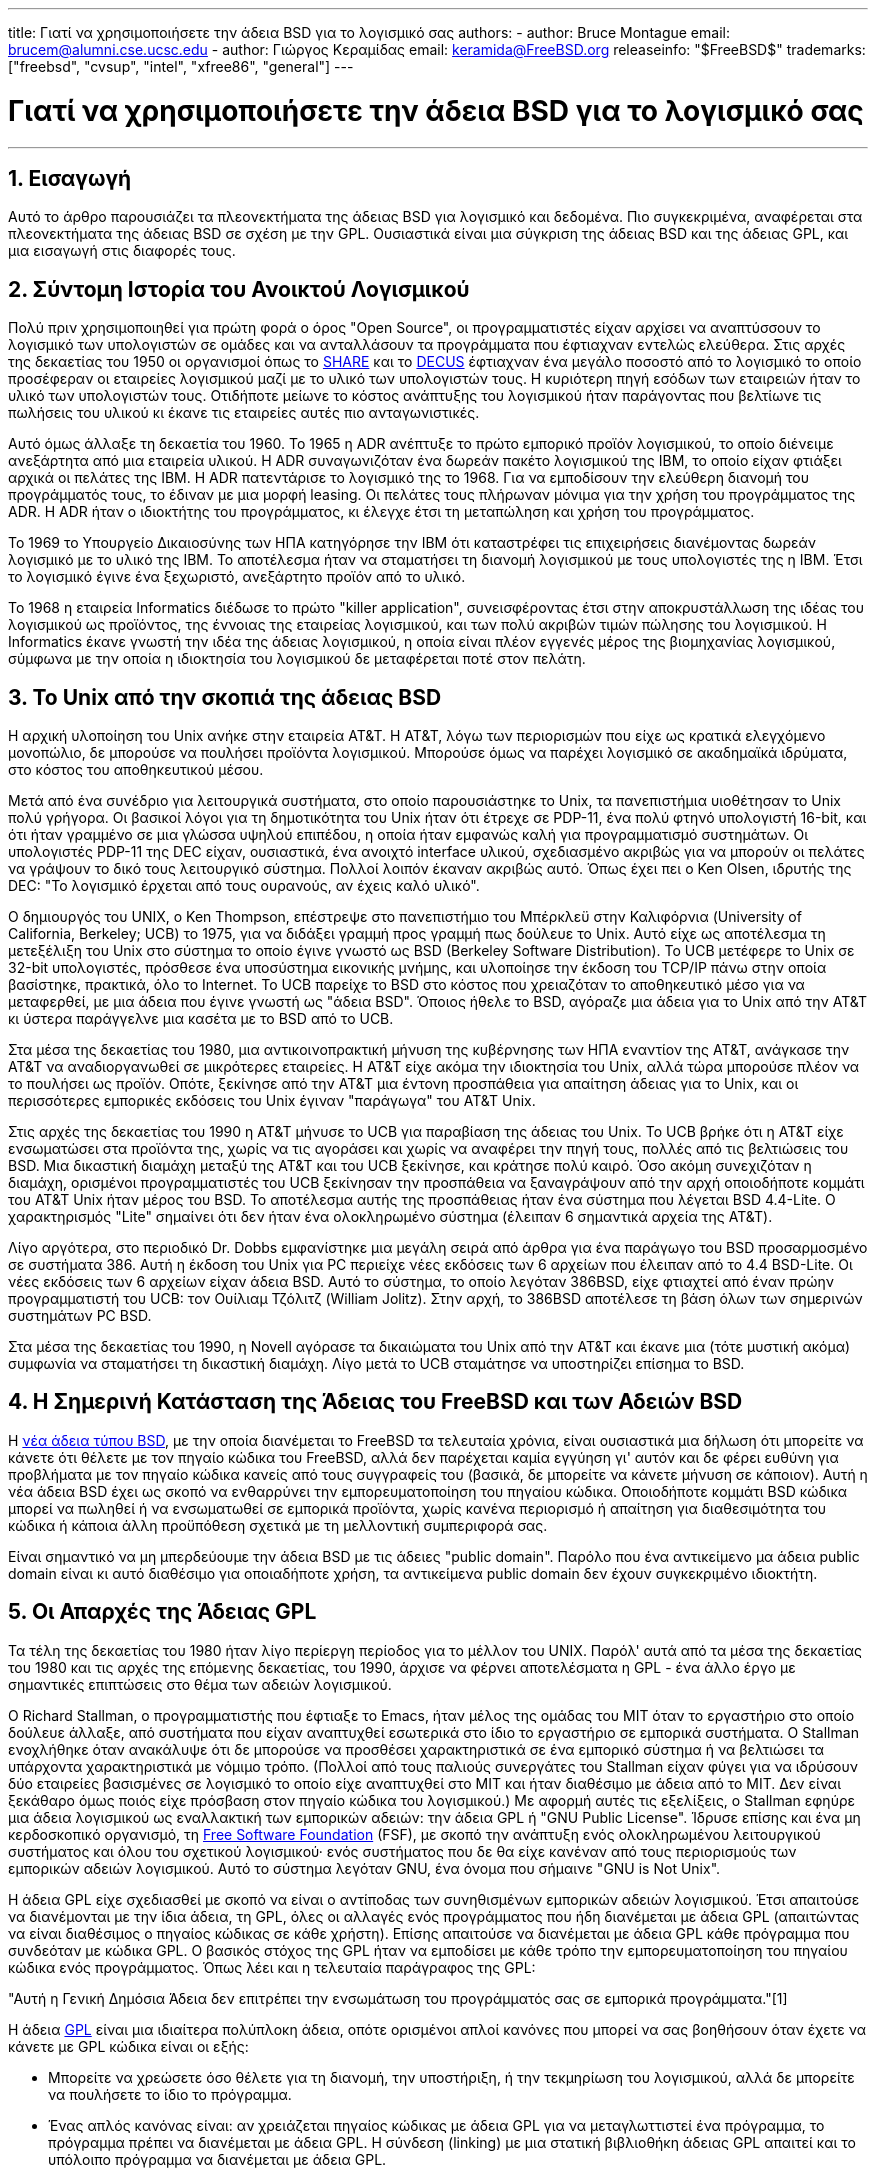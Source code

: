 ---
title: Γιατί να χρησιμοποιήσετε την άδεια BSD για το λογισμικό σας
authors:
  - author: Bruce Montague
    email: brucem@alumni.cse.ucsc.edu
  - author: Γιώργος Κεραμίδας
    email: keramida@FreeBSD.org
releaseinfo: "$FreeBSD$" 
trademarks: ["freebsd", "cvsup", "intel", "xfree86", "general"]
---

= Γιατί να χρησιμοποιήσετε την άδεια BSD για το λογισμικό σας
:doctype: article
:toc: macro
:toclevels: 1
:icons: font
:sectnums:
:sectnumlevels: 6
:source-highlighter: rouge
:experimental:
:toc-title: Πίνακας Περιεχομένων
:table-caption: Πίνακας
:figure-caption: Σχήμα
:example-caption: Παράδειγμα

'''

toc::[]

[[intro]]
== Εισαγωγή

Αυτό το άρθρο παρουσιάζει τα πλεονεκτήματα της άδειας BSD για λογισμικό και δεδομένα. Πιο συγκεκριμένα, αναφέρεται στα πλεονεκτήματα της άδειας BSD σε σχέση με την GPL. Ουσιαστικά είναι μια σύγκριση της άδειας BSD και της άδειας GPL, και μια εισαγωγή στις διαφορές τους.

[[history]]
== Σύντομη Ιστορία του Ανοικτού Λογισμικού

Πολύ πριν χρησιμοποιηθεί για πρώτη φορά ο όρος "Open Source", οι προγραμματιστές είχαν αρχίσει να αναπτύσσουν το λογισμικό των υπολογιστών σε ομάδες και να ανταλλάσουν τα προγράμματα που έφτιαχναν εντελώς ελεύθερα. Στις αρχές της δεκαετίας του 1950 οι οργανισμοί όπως το http://www.share.org[SHARE] και το http://www.decus.org[DECUS] έφτιαχναν ένα μεγάλο ποσοστό από το λογισμικό το οποίο προσέφεραν οι εταιρείες λογισμικού μαζί με το υλικό των υπολογιστών τους. Η κυριότερη πηγή εσόδων των εταιρειών ήταν το υλικό των υπολογιστών τους. Οτιδήποτε μείωνε το κόστος ανάπτυξης του λογισμικού ήταν παράγοντας που βελτίωνε τις πωλήσεις του υλικού κι έκανε τις εταιρείες αυτές πιο ανταγωνιστικές.

Αυτό όμως άλλαξε τη δεκαετία του 1960. Το 1965 η ADR ανέπτυξε το πρώτο εμπορικό προϊόν λογισμικού, το οποίο διένειμε ανεξάρτητα από μια εταιρεία υλικού. Η ADR συναγωνιζόταν ένα δωρεάν πακέτο λογισμικού της IBM, το οποίο είχαν φτιάξει αρχικά οι πελάτες της IBM. Η ADR πατεντάρισε το λογισμικό της το 1968. Για να εμποδίσουν την ελεύθερη διανομή του προγράμματός τους, το έδιναν με μια μορφή leasing. Οι πελάτες τους πλήρωναν μόνιμα για την χρήση του προγράμματος της ADR. Η ADR ήταν ο ιδιοκτήτης του προγράμματος, κι έλεγχε έτσι τη μεταπώληση και χρήση του προγράμματος.

Το 1969 το Υπουργείο Δικαιοσύνης των ΗΠΑ κατηγόρησε την IBM ότι καταστρέφει τις επιχειρήσεις διανέμοντας δωρεάν λογισμικό με το υλικό της IBM. Το αποτέλεσμα ήταν να σταματήσει τη διανομή λογισμικού με τους υπολογιστές της η IBM. Έτσι το λογισμικό έγινε ένα ξεχωριστό, ανεξάρτητο προϊόν από το υλικό.

Το 1968 η εταιρεία Informatics διέδωσε το πρώτο "killer application", συνεισφέροντας έτσι στην αποκρυστάλλωση της ιδέας του λογισμικού ως προϊόντος, της έννοιας της εταιρείας λογισμικού, και των πολύ ακριβών τιμών πώλησης του λογισμικού. Η Informatics έκανε γνωστή την ιδέα της άδειας λογισμικού, η οποία είναι πλέον εγγενές μέρος της βιομηχανίας λογισμικού, σύμφωνα με την οποία η ιδιοκτησία του λογισμικού δε μεταφέρεται ποτέ στον πελάτη.

[[unix-license]]
== Το Unix από την σκοπιά της άδειας BSD

Η αρχική υλοποίηση του Unix ανήκε στην εταιρεία AT&T. Η AT&T, λόγω των περιορισμών που είχε ως κρατικά ελεγχόμενο μονοπώλιο, δε μπορούσε να πουλήσει προϊόντα λογισμικού. Μπορούσε όμως να παρέχει λογισμικό σε ακαδημαϊκά ιδρύματα, στο κόστος του αποθηκευτικού μέσου.

Μετά από ένα συνέδριο για λειτουργικά συστήματα, στο οποίο παρουσιάστηκε το Unix, τα πανεπιστήμια υιοθέτησαν το Unix πολύ γρήγορα. Οι βασικοί λόγοι για τη δημοτικότητα του Unix ήταν ότι έτρεχε σε PDP-11, ένα πολύ φτηνό υπολογιστή 16-bit, και ότι ήταν γραμμένο σε μια γλώσσα υψηλού επιπέδου, η οποία ήταν εμφανώς καλή για προγραμματισμό συστημάτων. Οι υπολογιστές PDP-11 της DEC είχαν, ουσιαστικά, ένα ανοιχτό interface υλικού, σχεδιασμένο ακριβώς για να μπορούν οι πελάτες να γράψουν το δικό τους λειτουργικό σύστημα. Πολλοί λοιπόν έκαναν ακριβώς αυτό. Όπως έχει πει ο Ken Olsen, ιδρυτής της DEC: "Το λογισμικό έρχεται από τους ουρανούς, αν έχεις καλό υλικό".

Ο δημιουργός του UNIX, ο Ken Thompson, επέστρεψε στο πανεπιστήμιο του Μπέρκλεϋ στην Καλιφόρνια (University of California, Berkeley; UCB) το 1975, για να διδάξει γραμμή προς γραμμή πως δούλευε το Unix. Αυτό είχε ως αποτέλεσμα τη μετεξέλιξη του Unix στο σύστημα το οποίο έγινε γνωστό ως BSD (Berkeley Software Distribution). Το UCB μετέφερε το Unix σε 32-bit υπολογιστές, πρόσθεσε ένα υποσύστημα εικονικής μνήμης, και υλοποίησε την έκδοση του TCP/IP πάνω στην οποία βασίστηκε, πρακτικά, όλο το Internet. Το UCB παρείχε το BSD στο κόστος που χρειαζόταν το αποθηκευτικό μέσο για να μεταφερθεί, με μια άδεια που έγινε γνωστή ως "άδεια BSD". Όποιος ήθελε το BSD, αγόραζε μια άδεια για το Unix από την AT&T κι ύστερα παράγγελνε μια κασέτα με το BSD από το UCB.

Στα μέσα της δεκαετίας του 1980, μια αντικοινοπρακτική μήνυση της κυβέρνησης των ΗΠΑ εναντίον της AT&T, ανάγκασε την AT&T να αναδιοργανωθεί σε μικρότερες εταιρείες. Η AT&T είχε ακόμα την ιδιοκτησία του Unix, αλλά τώρα μπορούσε πλέον να το πουλήσει ως προϊόν. Οπότε, ξεκίνησε από την AT&T μια έντονη προσπάθεια για απαίτηση άδειας για το Unix, και οι περισσότερες εμπορικές εκδόσεις του Unix έγιναν "παράγωγα" του AT&T Unix.

Στις αρχές της δεκαετίας του 1990 η AT&T μήνυσε το UCB για παραβίαση της άδειας του Unix. Το UCB βρήκε ότι η AT&T είχε ενσωματώσει στα προϊόντα της, χωρίς να τις αγοράσει και χωρίς να αναφέρει την πηγή τους, πολλές από τις βελτιώσεις του BSD. Μια δικαστική διαμάχη μεταξύ της AT&T και του UCB ξεκίνησε, και κράτησε πολύ καιρό. Όσο ακόμη συνεχιζόταν η διαμάχη, ορισμένοι προγραμματιστές του UCB ξεκίνησαν την προσπάθεια να ξαναγράψουν από την αρχή οποιοδήποτε κομμάτι του AT&T Unix ήταν μέρος του BSD. Το αποτέλεσμα αυτής της προσπάθειας ήταν ένα σύστημα που λέγεται BSD 4.4-Lite. Ο χαρακτηρισμός "Lite" σημαίνει ότι δεν ήταν ένα ολοκληρωμένο σύστημα (έλειπαν 6 σημαντικά αρχεία της AT&T).

Λίγο αργότερα, στο περιοδικό Dr. Dobbs εμφανίστηκε μια μεγάλη σειρά από άρθρα για ένα παράγωγο του BSD προσαρμοσμένο σε συστήματα 386. Αυτή η έκδοση του Unix για PC περιείχε νέες εκδόσεις των 6 αρχείων που έλειπαν από το 4.4 BSD-Lite. Οι νέες εκδόσεις των 6 αρχείων είχαν άδεια BSD. Αυτό το σύστημα, το οποίο λεγόταν 386BSD, είχε φτιαχτεί από έναν πρώην προγραμματιστή του UCB: τον Ουίλιαμ Τζόλιτζ (William Jolitz). Στην αρχή, το 386BSD αποτέλεσε τη βάση όλων των σημερινών συστημάτων PC BSD.

Στα μέσα της δεκαετίας του 1990, η Novell αγόρασε τα δικαιώματα του Unix από την AT&T και έκανε μια (τότε μυστική ακόμα) συμφωνία να σταματήσει τη δικαστική διαμάχη. Λίγο μετά το UCB σταμάτησε να υποστηρίζει επίσημα το BSD.

[[current-bsdl]]
== Η Σημερινή Κατάσταση της Άδειας του FreeBSD και των Αδειών BSD

Η http://www.opensource.org/licenses/bsd-license.php[νέα άδεια τύπου BSD], με την οποία διανέμεται το FreeBSD τα τελευταία χρόνια, είναι ουσιαστικά μια δήλωση ότι μπορείτε να κάνετε ότι θέλετε με τον πηγαίο κώδικα του FreeBSD, αλλά δεν παρέχεται καμία εγγύηση γι' αυτόν και δε φέρει ευθύνη για προβλήματα με τον πηγαίο κώδικα κανείς από τους συγγραφείς του (βασικά, δε μπορείτε να κάνετε μήνυση σε κάποιον). Αυτή η νέα άδεια BSD έχει ως σκοπό να ενθαρρύνει την εμπορευματοποίηση του πηγαίου κώδικα. Οποιοδήποτε κομμάτι BSD κώδικα μπορεί να πωληθεί ή να ενσωματωθεί σε εμπορικά προϊόντα, χωρίς κανένα περιορισμό ή απαίτηση για διαθεσιμότητα του κώδικα ή κάποια άλλη προϋπόθεση σχετικά με τη μελλοντική συμπεριφορά σας.

Είναι σημαντικό να μη μπερδεύουμε την άδεια BSD με τις άδειες "public domain". Παρόλο που ένα αντικείμενο μα άδεια public domain είναι κι αυτό διαθέσιμο για οποιαδήποτε χρήση, τα αντικείμενα public domain δεν έχουν συγκεκριμένο ιδιοκτήτη.

[[origins-gpl]]
== Οι Απαρχές της Άδειας GPL

Τα τέλη της δεκαετίας του 1980 ήταν λίγο περίεργη περίοδος για το μέλλον του UNIX. Παρόλ' αυτά από τα μέσα της δεκαετίας του 1980 και τις αρχές της επόμενης δεκαετίας, του 1990, άρχισε να φέρνει αποτελέσματα η GPL - ένα άλλο έργο με σημαντικές επιπτώσεις στο θέμα των αδειών λογισμικού.

Ο Richard Stallman, ο προγραμματιστής που έφτιαξε το Emacs, ήταν μέλος της ομάδας του MIT όταν το εργαστήριο στο οποίο δούλευε άλλαξε, από συστήματα που είχαν αναπτυχθεί εσωτερικά στο ίδιο το εργαστήριο σε εμπορικά συστήματα. Ο Stallman ενοχλήθηκε όταν ανακάλυψε ότι δε μπορούσε να προσθέσει χαρακτηριστικά σε ένα εμπορικό σύστημα ή να βελτιώσει τα υπάρχοντα χαρακτηριστικά με νόμιμο τρόπο. (Πολλοί από τους παλιούς συνεργάτες του Stallman είχαν φύγει για να ιδρύσουν δύο εταιρείες βασισμένες σε λογισμικό το οποίο είχε αναπτυχθεί στο MIT και ήταν διαθέσιμο με άδεια από το MIT. Δεν είναι ξεκάθαρο όμως ποιός είχε πρόσβαση στον πηγαίο κώδικα του λογισμικού.) Με αφορμή αυτές τις εξελίξεις, ο Stallman εφηύρε μια άδεια λογισμικού ως εναλλακτική των εμπορικών αδειών: την άδεια GPL ή "GNU Public License". Ίδρυσε επίσης και ένα μη κερδοσκοπικό οργανισμό, τη http://www.fsf.org[Free Software Foundation] (FSF), με σκοπό την ανάπτυξη ενός ολοκληρωμένου λειτουργικού συστήματος και όλου του σχετικού λογισμικού· ενός συστήματος που δε θα είχε κανέναν από τους περιορισμούς των εμπορικών αδειών λογισμικού. Αυτό το σύστημα λεγόταν GNU, ένα όνομα που σήμαινε "GNU is Not Unix".

Η άδεια GPL είχε σχεδιασθεί με σκοπό να είναι ο αντίποδας των συνηθισμένων εμπορικών αδειών λογισμικού. Έτσι απαιτούσε να διανέμονται με την ίδια άδεια, τη GPL, όλες οι αλλαγές ενός προγράμματος που ήδη διανέμεται με άδεια GPL (απαιτώντας να είναι διαθέσιμος ο πηγαίος κώδικας σε κάθε χρήστη). Επίσης απαιτούσε να διανέμεται με άδεια GPL κάθε πρόγραμμα που συνδεόταν με κώδικα GPL. Ο βασικός στόχος της GPL ήταν να εμποδίσει με κάθε τρόπο την εμπορευματοποίηση του πηγαίου κώδικα ενός προγράμματος. Όπως λέει και η τελευταία παράγραφος της GPL:

"Αυτή η Γενική Δημόσια Άδεια δεν επιτρέπει την ενσωμάτωση του προγράμματός σας σε εμπορικά προγράμματα."[1]

Η άδεια http://www.opensource.org/licenses/gpl-license.php[GPL] είναι μια ιδιαίτερα πολύπλοκη άδεια, οπότε ορισμένοι απλοί κανόνες που μπορεί να σας βοηθήσουν όταν έχετε να κάνετε με GPL κώδικα είναι οι εξής:

* Μπορείτε να χρεώσετε όσο θέλετε για τη διανομή, την υποστήριξη, ή την τεκμηρίωση του λογισμικού, αλλά δε μπορείτε να πουλήσετε το ίδιο το πρόγραμμα.
* Ένας απλός κανόνας είναι: αν χρειάζεται πηγαίος κώδικας με άδεια GPL για να μεταγλωττιστεί ένα πρόγραμμα, το πρόγραμμα πρέπει να διανέμεται με άδεια GPL. Η σύνδεση (linking) με μια στατική βιβλιοθήκη άδειας GPL απαιτεί και το υπόλοιπο πρόγραμμα να διανέμεται με άδεια GPL.
* Αν υπάρχουν πατέντες που σχετίζονται με ένα πρόγραμμα άδειας GPL, τότε η άδεια GPL απαιτεί αυτές οι πατέντες να είναι διαθέσιμες για ελεύθεση χρήση από όλους.
* Η απλή παράθεση προγραμμάτων στο ίδιο αποθηκευτικό μέσο, π.χ. η αποθήκευση στον ίδιο δίσκο, δεν επηρεάζεται από την άδεια GPL: στον ίδιο αποθηκευτικό δίσκο μπορεί να αποθηκεύονται προγράμματα με άδεια GPL και προγράμματα με άλλες άδειες λογισμικού.
* Η έξοδος ενός προγράμματος δεν θεωρείται παράγωγο έργο. Για παράδειγμα, η έξοδος του μεταγλωττιστή gcc μπορεί να χρησιμοποιηθεί σε εμπορικά περιβάλλοντα, χωρίς κανένα νομικό πρόβλημα.
* Αφού ο πυρήνας του Linux διανέμεται με άδεια GPL, οποιοσδήποτε κώδικας συνδέεται με στατικό τρόπο με τον πυρήνα του Linux πρέπει να διανέμεται κι αυτός με την ίδια άδεια. Αυτός ο περιορισμός μπορεί να αρθεί με δυναμική σύνδεση με τον πυρήνα του Linux (loadable kernel modules). Αυτό επιτρέπει σε εταιρείες να διανέμουν οδηγούς συσκευών σε εκτελέσιμη μορφή, αλλά έχει συχνά το μειονέκτημα ότι μπορεί να λειτουργήσει σωστά μόνο με συγκεκριμένες εκδόσεις του πυρήνα.

Λόγω της μεγάλης πολυπλοκότητας της άδειας GPL, σε πολλά μέρη του κόσμου αγνοεί ο κόσμος τις νομικές πολυπλοκότητες της GPL σε σχέση με το Linux και άλλα προϊόντα λογισμικού. Οι μακροχρόνιες επιδράσεις τις οποίες μπορεί να έχει αυτό δεν είναι πολύ ξεκάθαρες.

[[origins-lgpl]]
== Οι Απαρχές του Linux και της LGPL

Όσο μαινόταν ο πόλεμος μεταξύ των εμπορικών Unix, άρχισε να αναπτύσσεται ο πυρήνας του Linux ως κλώνος του Unix για PC. Ο Linus Torvalds αποδίδει την ύπαρξη του Linux στη διαθεσιμότητα του GNU C compiler και των σχετικών GNU εργαλείων ανάπτυξης. Γι' αυτό διανέμει τον πυρήνα του Linux με άδεια GPL.

Θυμηθείτε ότι η GPL απαιτεί να διανέμεται με άδεια GPL κάθε πρόγραμμα που συνδέεται στατικά (static linking) με ένα πρόγραμμα που έχει ήδη άδεια GPL. Ο πηγαίος κώδικας για κάθε πρόγραμμα με άδεια GPL πρέπει να είναι διαθέσιμος σε κάθε χρήστη του προγράμματος. Αντίθετα, η δυναμική σύνδεση με κώδικα που έχει άδεια GPL δε θεωρείται παραβίαση της GPL. Η πίεση να διανέμονται ακόμα και εμπορικά προγράμματα με άδεια GPL άρχισε να αυξάνεται· ειδικά για προγράμματα που έπρεπε να συνδέονται με βιβλιοθήκες του συστήματος. Αυτό οδήγησε στη δημιουργία μιας διαφορετικής έκδοσης της άδειας GPL, με όνομα http://www.opensource.org/licenses/lgpl-license.php[LGPL] ("Library GPL", η οποία πλέον λέγεται "Lesser GPL"). Η LGPL επιτρέπει τη σύνδεση εμπορικού κώδικα με τη GNU C library, τη glibc. Δε χρειάζεται να διαθέσετε τον πηγαίο κώδικα ενός προγράμματος αν αυτό συνδέεται δυναμικά με μια βιβλιοθήκη άδειας LGPL.

Αν ένα πρόγραμμα συνδέεται στατικά (static linking) με τη glibc, για παράδειγμα όπως γίνεται συχνά σε embedded συστήματα, δε γίνεται να κρατήσετε τον κώδικα της εφαρμογής με εμπορική άδεια· πρέπει ο πηγαίος κώδικας να διανέμεται κι αυτός με άδεια GPL. Για προγράμματα με στατική σύνδεση με GPL κώδικα, τόσο η GPL όσο και η LGPL απαιτούν ο κώδικας του προγράμματος να διανέμεται με την ίδια άδεια.

[[orphaning]]
== Οι Άδειες Ανοιχτού Λογισμικού και το Πρόβλημα του Ορφανού Κώδικα

Ένα από τα πιο σοβαρά προβλήματα του εμπορικού λογισμικού είναι το πρόβλημα του "ορφανού κώδικα". Αυτό εμφανίζεται όταν μια συγκεκριμένη εταιρεία αποτυγχάνει ή αλλάζει στρατηγική σχετικά με ένα προϊόν, προκαλώντας προβλήματα σε μια τεράστια πυραμίδα από εξαρτημένα συστήματα και εταιρείες για λόγους πέρα από τον έλεγχό τους. Δεκαετίες εμπειρίας έχουν δείξει ότι το προσωρινό μέγεθος ή η επιτυχία μιας εταιρείας δεν παρέχουν καμία εγγύηση σχετικά με τη διαθεσιμότητα του λογισμικού της εταιρείας. Καθώς αλλάζουν οι συνθήκες της αγοράς ή οι στρατηγικές των εταιρειών - πολλές φορές με πολύ γρήγορο ρυθμό - τα προγράμματα μπορεί να πάψουν να είναι διαθέσιμα για οποιοδήποτε λόγο.

Η άδεια λογισμικού GPL προσπαθεί να αποφύγει το πρόβλημα των "ορφανών προγραμμάτων" αποκόπτοντας κάθε εξάρτηση του πηγαίου κώδικα ενός προγράμματος από τα θέματα πνευματικής ιδιοκτησίας.

Μια άδεια λογισμικού τύπου BSD δίνει σε μια μικρή εταιρεία το ισοδύναμο ενός προγράμματος με δικλείδα ασφαλείας: αν η αρχική εταιρεία σταματήσει να φτιάχνει ένα πρόγραμμα, μπορεί η εταιρεία που εξαρτάται από αυτό να πάρει τα ηνία και να συνεχίσει να το συντηρεί με εμπορικό τρόπο. Μια ακόμα καλύτερη περίπτωση είναι αυτή ενός BSD προγράμματος που συντηρείται από μια μικρή ανεπίσημη επιτροπή, αφού τότε η επιβίωση ενός προγράμματος δεν εξαρτάται από μία και μόνο εταιρεία ή από μια συγκεκριμένη σειρά προϊόντων. Η επιβιωσιμότητα της ομάδας ανάπτυξης, όταν βρίσκονται στην κατάλληλη διανοητική κατάσταση, είναι πιο σημαντική από την φυσική διαθεσιμότητα του πηγαίου κώδικα.

[[license-cannot]]
== Τι δε Μπορεί να Κάνει μια Άδεια Λογισμικού

Καμία άδεια λογισμικού δε μπορεί να εγγυηθεί τη μελλοντική διαθεσιμότητα ενός προγράμματος. Ο ιδιοκτήτης του copyright ενός προγράμματος μπορεί να αλλάξει τους όρους του copyright οποιαδήποτε στιγμή. Η κοινότητα του BSD θεωρεί ότι σε αυτή την περίπτωση ένα από τα άμεσα αποτελέσματα είναι η διάσπαση και η ανεξάρτητη ανάπτυξη του κώδικα.

Η GPL απαγορεύει ρητά την αλλαγή της άδειας. Παρόλ' αυτά υπάρχει τουλάχιστον μία περίπτωση που αυτό δεν έγινε: μια εταιρεία (η Mattel) αγόρασε ένα GPL copyright (cphack), ακύρωσε κάθε όρο του αρχικού copyright, πήγε στα δικαστήρια και κέρδισε τη δίκη [2]. Κατάφεραν, δηλαδή, με νόμιμο τρόπο, να ακυρώσουν το copyright για τη διανομή του συγκεκριμένου προγράμματος και όλων των παράγωγων έργων. Δεν είναι ξεκάθαρο αν κάτι τέτοιο θα μπορούσε να γίνει με ένα πολύ μεγαλύτερο ή πολύ πιο διαδεδομένο πρόγραμμα. Υπάρχουν επίσης αμφιβολίες σχετικά με το αν το αρχικό πρόγραμμα ήταν άδειας GPL.

Ένα άλλο παρόμοιο παράδειγμα είναι η εξαγορά της Cygnus από τη Red Hat. Η Cygnus ήταν μια εταιρεία μηχανικών, η οποία είχε αναλάβει την ανάπτυξη των εργαλείων μεταγλώττισης (compiler tools) της FSF. Η Cygnus μπορούσε να το κάνει αυτό επειδή είχε αναπτύξει ένα μοντέλο υποστήριξης των εργαλείων GNU: πουλούσαν τεχνική υποστήριξη για αυτά τα εργαλεία, οπότε μπορούσαν να συντηρούν μια ομάδα 50 προγραμματιστών και να ορίζουν την πορεία ανάπτυξης των εργαλείων, προσφέροντας την πλειοψηφία των αλλαγών που γίνονταν σε αυτά. Όπως έχει πει ο Donald Rosenberg: "Οι ομάδες που χρησιμοποιούν προϊόντα λογισμικού με άδεια GPL... ζουν με τη μόνιμη απειλή ότι κάποιος άλλος θα πάρει τα ηνία στο έργο επειδή έφτιαξε μια καλύτερη έκδοση του κώδικα ή απλά επειδή μπορεί να το κάνει πιο γρήγορα από τους αρχικούς προγραμματιστές"[3].

[[gpl-advantages]]
== Πλεονεκτήματα και Μειονεκτήματα της Άδειας GPL

Ένας από τους πιο συνηθισμένους λόγους για να χρησιμοποιήσει κανείς την άδεια GPL είναι επειδή χρειάζεται να κάνει αλλαγές στον μεταγλωττιστή GCC ή να τον επεκτείνει. Αυτό είναι πολύ χρήσιμο όταν δουλεύει με καινούριους επεξεργαστές ή ειδικούς επεξεργαστές, σε περιβάλλοντα όπου κάθε κόστος λογισμικού μπορεί να θεωρηθεί περιττό κόστος, ή όταν είναι πολύ μικρή η πιθανότητα να χρησιμοποιηθεί από άλλους το αποτέλεσμα του καινούριου μεταγλωττιστή.

Η άδεια GPL είναι ελκυστική και για τις μικρές εταιρείες οι οποίες πωλούν CD-ROM σε ένα περιβάλλον όπου ισχύει ο κανόνας "αγόρασε φτηνά, πούλα ακριβότερα" και υπάρχουν ακόμη περιθώρια κέρδους. Είναι επίσης ελκυστική για εκείνες τις εταιρείες οι οποίες επιβιώνουν παρέχοντας διάφορες μορφές τεχνικής υποστήριξης ή τεκμηρίωσης για τα προϊόντα με άδεια GPL.

Ένα ακούσιο και λιγότερο τεκμηριωμένο αποτέλεσμα της GPL είναι η συμπάθεια που της δείχνουν οι μεγάλες εταιρείες, με σκοπό να υπονομεύσουν τις μικρότερες εταιρείες λογισμικού. Μερικές φορές η GPL μπορεί να ταιριάξει πολύ καλά με στρατηγικές μάρκετινγκ, και να χρησιμοποιηθεί με σκοπό τη μείωση του άμεσου οικονομικού κέρδους, συνεισφέροντας με το δικό της τρόπο σε μονοπωλιακές τακτικές.

Η άδεια GPL μπορεί να είναι πολύ σημαντικό πρόβλημα για όποιον θέλει να εμπορευματοποιήσει ένα έργο λογισμικού και να βγάλει κέρδος από αυτό. Για παράδειγμα, η GPL μπορεί να είναι εμπόδιο στα σχέδια ενός φοιτητή που σκέφτεται να ιδρύσει μια εταιρεία με βάση την ιδέα της έρευνάς του, ή μπορεί να είναι εμπόδιο στα σχέδια ενός εργαζόμενου που θέλει να συνεργαστεί με μια εταιρεία με βάση μια προσωπική του ιδέα.

Για όσους χρειάζεται να δουλεύουν με στατικά συνδεμένα προγράμματα και να συνδυάζουν κώδικα από πολλά μέρη ή κώδικα που είναι συμβατός με μια ποικιλία από πρότυπα, η GPL δεν είναι τόσο καλή επιλογή άδειας, επειδή απαγορεύει τη χρήση εμπορικών υλοποιήσεων αυτών των προτύπων. Έτσι η GPL μειώνει τον αριθμό των προγραμμάτων που μπορούν να αναπτυχθούν σε αυτά που χρησιμοποιούν μόνο τα πρότυπα GPL. Ο σκοπός της ίδιας της GPL είναι να μη μπορεί να φτιάξει κανείς εμπορικά προϊόντα με GPL κώδικα. (Αυτός ο περιορισμός δεν ισχύει για όλες τις εφαρμογές Linux, επειδή οι περισσότερες από αυτές δεν χρησιμοποιούν στατική σύνδεση με τον GPL κώδικα του Linux, αλλά βασίζονται σε ένα δυναμικό API.)

Η GPL προσπαθεί να πείσει τους προγραμματιστές να συνεισφέρουν σε ένα συνεχώς εξελισσόμενο σύνολο προγραμμάτων, με περιθώριο συναγωνισμού στη διανομή και την τεχνική υποστήριξη αυτών των προγραμμάτων. Αυτό δεν είναι ρεαλιστικό σενάριο όμως για πολλά καίρια συστήματα και πρότυπα, τα οποία μπορεί να είναι χρήσιμα σε μεγάλη ποικιλία συστημάτων και ταυτόχρονα να απαιτούν εμπορικές επεκτάσεις ή προσαρμογές ή ενσωμάτωση σε υπάρχοντα προγράμματα με legacy πρότυπα και υπάρχουσες άδειες, ασύμβατες με την άδεια GPL. Για παράδειγμα, τα real-time και τα embedded συστήματα χρησιμοποιούν στατική σύνδεση πολύ συχνά, οπότε η GPL και η LGPL αποτελούν σοβαρό πρόβλημα για εταιρείες οι οποίες δραστηριοποιούνται σε αυτό το χώρο.

Η άδεια GPL είναι μια προσπάθεια να συγκρατηθεί η ανάπτυξη του λογισμικού, ανεξάρτητα από τη ζήτηση για άλλου είδους αποτελέσματα, σε ένα στάδιο έρευνας και ανάπτυξης. Αυτό μεγιστοποιεί τα κέρδη για τους μελετητές και τους προγραμματιστές, αλλά μπορεί να έχει ένα άγνωστου μεγέθους κόστος για όσους θα είχαν όφελος από την πιο ευρεία διαθεσιμότητα του κώδικα.

Η GPL έχει σχεδιαστεί, βασικά, με σκοπό να εμποδίσει τα αποτελέσματα της έρευνας από το να κάνουν τη μετάβαση σε εμπορικά προϊόντα. Πολλές φορές αυτό θεωρείται ένα από τα τελευταία βήματα στην παραδοσιακή μεταφορά τεχνογνωσίας από το ερευνητικό στο εμπορικό στάδιο, και είναι συνήθως αρκετά δύσκολο σαν βήμα ακόμα και κάτω από τις καλύτερες συνθήκες. Η GPL έχει σχεδιαστεί έτσι που αυτό το βήμα να είναι πρακτικά αδύνατον να πραγματοποιηθεί.

[[bsd-advantages]]
== Πλεονεκτήματα της Άδειας BSD

Η άδεια BSD είναι πολύ καλή επιλογή για ερευνητικά ή άλλα έργα, όταν αυτά έχουν μεγάλη διάρκεια και χρειάζονται ένα περιβάλλον ανάπτυξης το οποίο:

* έχει πολύ μικρό ή μηδενικό κόστος
* θα συνεχίσει να εξελίσσεται σε βάθος χρόνου
* επιτρέπει σε οποιονδήποτε να συνεχίσει, ακόμη και να εμπορευματοποιήσει τα τελικά αποτελέσματα με πολύ μικρό κόστος και ελάχιστα νομικά προβλήματα

Αυτό το τελευταίο χαρακτηριστικό είναι πολύ συχνά εκείνο που παίζει τον πιο σημαντικό ρόλο. Κλασικό παράδειγμα είναι η επιλογή άδειας του Apache project:

"Αυτού του είδους η άδεια είναι ιδανική για την προώθηση ενός πηγαίου κώδικα που λειτουργεί ως σημείο αναφοράς για την υλοποίηση ενός πρωτοκόλου κοινής χρήσης. Αυτός είναι ένας από τους λόγους για τους οποίους διαλέξαμε μια τέτοια άδεια για το apache group. Πολλοί από εμάς θέλουμε να επιβιώσει το HTTP και να γίνει ένα πρότυπο το οποίο είναι αποδεκτό από όλους, και δε θα μας πειράξει καθόλου αν η Microsoft ή η Netscape ενσωματώσει τη δική μας μηχανή HTTP σε δικά τους προϊόντα, αν αυτό προωθήσει ακόμη περισσότερο το στόχο μας για κοινή χρήση του HTTP... Αυτό σημαίνει ότι είναι στρατηγικής σημασίας για το έργο μας να διατηρήσουμε την ενεργητικότητα που έχει σήμερα, και να πείσουμε τους συμμετέχοντες ότι κερδίζουν περισσότερα συνεισφέροντας κώδικα στο έργο μας. Ακόμη και κώδικα που μπορεί να είχε αξία αν τον κρατούσαν ως εμπορικό μυστικό."

Οι προγραμματιστές τείνουν να προτιμούν την άδεια BSD επειδή τους αφήνει να ασχολούνται με τον κώδικα, και να κάνουν αυτό που πραγματικά θέλουν, χωρίς να ασχολούνται με περίπλοκα νομικά ζητήματα. Αντίθετα, όσοι θέλουν να χρησιμοποιούν το τελικό αποτέλεσμα ως ένα ολοκληρωμένο σύστημα, ή ξέρουν πως άλλοι θα κάνουν την ανάπτυξη του λογισμικού, ή όσοι δεν περιμένουν να ζήσουν από τις αλλαγές και βελτιώσεις τις οποίες κάνουν σε ένα σύστημα (όπως π.χ. οι εργαζόμενοι σε κυβερνητικούς φορείς), προτιμούν την άδεια GPL επειδή αναγκάζει τους άλλους να τους δώσουν περισσότερο κώδικα και εμποδίζει τους εργοδότες τους από το να κρατήσουν τα πνευματικά δικαιώματα και να "θάψουν" ή να αφήσουν ορφανό ένα πρόγραμμα. Αν θέλετε να αναγκάσετε τους ανταγωνιστές σας να σας βοηθήσουν, τότε η GPL είναι ιδιαίτερα ελκυστική ως επιλογή.

Μια άδεια τύπου BSD δεν είναι απλά ένα δώρο. Μια από τις πιο συχνές ερωτήσεις σχετικά με τις άδειες BSD είναι: "Γιατί να βοηθήσω τους ανταγωνιστές μου να κλέψουν τη δουλειά μας;". Στην πραγματικότητα η άδεια BSD δίνει κίνητρο στους ανταγωνιστές να συνεργαστούν. Αν μία μόνο εταιρεία καταφέρει να κυριαρχήσει σε κάποιο τομέα τον οποίο οι άλλες εταιρείες θεωρούν στρατηγικής σημασίας, τότε οι άλλες εταιρείες μπορούν, με ελάχιστη προσπάθεια, να ιδρύσουν μια μικρή επιτροπή με στόχο την επαναφορά της ισορροπίας. Μπορούν τότε να συνεισφέρουν όλες μαζί στην βελτίωση ενός ανταγωνιστικού BSD προϊόντος, αυξάνοντας τον ανταγωνισμό της αγοράς. Έτσι κάθε εταιρεία μπορεί να κερδίσει από κάποιου είδους πλεονέκτημα, το οποίο μπορεί να προσφέρει η ίδια, ενώ ταυτόχρονα όλες μαζί συνεισφέρουν στην οικονομική ευελιξία και αποδοτικότητα της αγοράς. Όσο πιο γρήγορα και εύκολα μπορούν να το κάνουν αυτό τα συνεργαζόμενα μέλη μιας τέτοιας ομάδας, τόσο πιο πετυχημένη μπορεί να γίνει η ομάδα. Μια άδεια BSD είναι, ουσιαστικά, μια άδεια λογισμικού που επιτρέπει και ενθαρρύνει τέτοιες συμπεριφορές, με το ελάχιστο νομικό κόστος και πολύ μικρή νομική πολυπλοκότητα.

Ο πιο σημαντικός στόχος της GPL είναι η δημιουργία ενός πλήρους και ανταγωνιστικού συστήματος Ελεύθερου Λογισμικού, διαθέσιμου σε οποιονδήποτε το θέλει ή το χρειάζεται με ελάχιστο ή καθόλου κόστος, είναι σημαντικός στόχος. Μια άδεια BSD, σε συνδυασμό με ad-hoc ομάδες από ενδιαφερόμενους συνεργάτες, μπορεί να πετύχει τον ίδιο στόχο χωρίς να καταστρέψει τα οικονομικά κίνητρα του συστήματος μεταφοράς τεχνογνωσίας.

[[recommendations]]
== Οδηγίες για τη Χρήση μιας Άδειας Τύπου BSD

* Η άδεια BSD είναι προτιμότερη για τη μεταφορά ερευνητικών αποτελεσμάτων έτσι που να μπορούν να χρησιμοποιηθούν σε μεγάλο εύρος εφαρμογών, μεγιστοποιώντας το όφελος της οικονομίας από αυτά. Γι' αυτό πρέπει οι οργανώσεις που χρηματοδοτούν ερευνητικά έργα, όπως η NSF, ONR και DARPA, να ενθαρρύνουν τη χρήση μιας άδειας τύπου BSD. Μια τέτοια άδεια είναι ιδανική τόσο για τα πρώτα στάδια ενός ερευνητικού έργου, όσο και για τα προγράμματα, τα δεδομένα και το υλικό που χρησιμοποιείται. Οι χρηματοδότες οργανισμοί θα πρέπει επίσης να ενθαρρύνουν τη χρήση ανοιχτών προτύπων και ανοιχτών συστημάτων, τα οποία υλοποιούνται με βάση υπάρχοντα ανοιχτά συστήματα και ανοιχτά πρότυπα.
* Η πολιτική των κυβερνήσεων πρέπει να ελαχιστοποιεί το κόστος και τα προβλήματα της μετάβασης από ερευνητικό σε εφαρμοσμένο στάδιο. Όταν αυτό είναι δυνατόν, η χρηματοδότηση μιας ερευνητικής εργασίας θα πρέπει να απαιτεί τη διαθεσιμότητα των αποτελεσμάτων με βάση μια άδεια που επιτρέπει και την εμπορική χρήση των αποτελεσμάτων - όπως οι άδειες τύπου BSD.
* Σε πολλές περιπτώσεις μια άδεια τύπου BSD και οι μακροχρόνιες επιπτώσεις της στη διαθεσιμότητα και τις εν δυνάμει χρήσεις του λογισμικού ταιριάζουν πιο καλά με τους στόχους ενός ερευνητικού πανεπιστημιακού προγράμματος, από ότι μια κλειστή πανεπιστημιακή άδεια ή μια άδεια βασισμένη σε πατέντες. Η μέχρι τώρα εμπειρία έχει δείξει ότι μερικές φορές τα πανεπιστήμια έχουν περισσότερα να κερδίσουν και, σε βάθος χρόνου, αμοίβονται καλύτερα όταν δημοσιεύουν τα αποτελέσματα των ερευνών τους και αναζητούν δωρεές από επιτυχημένους απόφοιτους.
* Οι εταιρείες έχουν καταλάβει πλέον ότι η δημιουργία de facto προτύπων είναι μια καλή τεχνική προβολής. Μια άδεια τύπου BSD μπορεί να λειτουργήσει άνετα με τέτοιο τρόπο, ειδικά όταν μια εταιρεία έχει το πλεονέκτημα να οδηγεί τις εξελίξεις ενός συστήματος. Η άδεια είναι ελκυστική από νομικής πλευράς σε όσο το δυνατόν μεγαλύτερο κοινό, και την ίδια στιγμή η εμπειρία μιας εταιρείας με το συγκεκριμένο σύστημα εξασφαλίζει ότι θα έχει τον έλεγχο σε ότι αφορά στην ανάπτυξη και εξέλιξη του συστήματος. Μερικές φορές μπορεί να παίξει τον ίδιο ρόλο στη δημιουργία de facto προτύπων και κάποια άλλη άδεια, όπως η GPL, ειδικά όταν υπάρχει λόγος να καθυστερήσουν ή να έχουν διάφορα εμπόδια οι ανταγωνιστές. Η GPL όμως δημιουργεί άλλου είδους προβλήματα στην προώθηση ενός προτύπου, επειδή ενθαρρύνει τη δημιουργία μιας ολοκληρωμένης σουίτας κι όχι ενός ανεξάρτητου, εμπορικά διαθέσιμου και βιώσιμου προτύπου. Η χρήση μιας σουίτας GPL προγραμμάτων δημιουργεί, από την άλλη, μια σειρά από προβλήματα και νομικές δυσκολίες σχετικά με την εμπορική χρήση ενός συστήματος. Ένα πραγματικά χρήσιμο τεχνικό πρότυπο δε θα 'πρεπε να δημιουργεί τέτοιου είδους προβλήματα ή να απαιτεί τον αποκλεισμό άλλων προτύπων για μη τεχνικούς λόγους.
* Όσες εταιρείες ενδιαφέρονται να προωθήσουν κάποιο πρότυπο, το οποίο μπορεί να γίνει η βάση για τα εμπορικά προϊόντα μιας άλλης εταιρείας, πρέπει να είναι προσεκτικές με την άδεια GPL. Ανεξάρτητα από την άδεια που θα χρησιμοποιηθεί, κάθε σύστημα τείνει να περνάει στην κατοχή όποιου κάνει τις περισσότερες αλλαγές και καταλαβαίνει περισσότερο τον τρόπο με τον οποίο λειτουργεί το συγκεκριμένο σύστημα. Το μόνο που προσθέτει συνήθως η άδεια GPL είναι νομικής φύσεως προστριβές.
* Οι μεγάλες εταιρείες, στις οποίες αναπτύσσεται και Open Source λογισμικό, είναι καλό να γνωρίζουν ότι οι προγραμματιστές προτιμούν το Open Source λογισμικό επειδή παραμένει διαθέσιμο στον εργαζόμενο όταν αλλάζει εργοδότη. Μερικές εταιρείες ενθαρρύνουν κάτι τέτοιο, θεωρώντας το άλλη μια προσφορά της εταιρείας στον εργαζόμενο, ειδικά όταν το σχετικό λογισμικό δεν είναι στρατηγικής σημασίας για την ίδια την εταιρεία. Η όλη ιδέα είναι, βασικά, ένα είδος από "επίδομα" ή προσφορά της εταιρείας στον εργαζόμενο, το οποίο εμπεριέχει την πιθανότητα μελλοντικού κόστους για την εταιρεία αλλά δεν κοστίζει τίποτα με άμεσο τρόπο. Ένας τρόπος με τον οποίο ωφελείται μια εταιρεία όταν ενθαρρύνει τους εργαζόμενούς της να προσφέρουν σε έργα Open Source είναι η φήμη που κερδίζουν μεταξύ των συναδέλφων τους. Η ευκαιρία για κάτι τέτοιο είναι κι αυτή ένα είδος από "προσφορά" της εταιρείας στους εργαζόμενους, η οποία δεν έχει σχεδόν κανένα κόστος ή μειονέκτημα.
* Οι μικρές εταιρείες, με έργα τα οποία είναι εύκολο να μείνουν ορφανά από συντηρητές αξίζει να χρησιμοποιήσουν κάποια άδεια τύπου BSD. Ανεξάρτητα από το μέγεθος που έχουν μια συγκεκριμένη στιγμή, όλες οι εταιρείες αξίζει να σκεφτούν τουλάχιστον την πιθανότητα να ιδρύσουν ένα έργο Open Source γύρω από ένα κομμάτι λογισμικού, ειδικά όταν ο σκοπός τους είναι η συνεργασία με άλλες εταιρείες με το ελάχιστο νομικό και οργανωτικό κόστος. Οι άδειες τύπου BSD ταιριάζουν πολύ καλά με αυτού του είδους τα έργα.
* Οι μη κερδοσκοπικοί οργανισμοί θα 'πρεπε να συμμετέχουν σε έργα Open Source όποτε είναι δυνατόν κάτι τέτοιο. Οι άδειες τύπου BSD είναι ιδανικές για τέτοιους οργανισμούς, επειδή μειώνουν στο ελάχιστο τα προβλήματα με τη χρήση του κώδικα. Οπότε είναι καλή ιδέα να τις προτιμούν οι μη κερδοσκοπικοί οργανισμοί. Σε αντίθεση με τις απλές BSD άδειες, η άδεια GPL μπορεί να είναι πηγή προβλημάτων για τους μη κερδοσκοπικούς οργανισμούς που δραστηριοποιούνται στον αναπτυσσόμενο κόσμο. Σε μερικά μέρη όπου η εφαρμογή του νόμου μπορεί να κοστίσει πολλά χρήματα, η απλότητα των αδειών BSD σε σύγκριση με την άδεια GPL μπορεί να είναι σημαντικό πλεονέκτημα.

[[conclusion]]
== Επίλογος

Σε αντίθεση με την άδεια GPL, η οποία έχει σχεδιαστεί για να εμποδίσει με κάθε τρόπο την εμπορική χρήση του λογισμικού, οι άδειες τύπου BSD έχουν πολύ λίγες απαιτήσεις και όρους για οποιαδήποτε μελλοντική χρήση του λογισμικού. Έτσι το λογισμικό με άδεια BSD μπορεί να παραμείνει Open Source ή να ενσωματωθεί σε εμπορικές λύσεις, ακολουθώντας τις αλλαγές στις ανάγκες του δημιουργού του ή κάποιας εταιρείας. Με λίγα λόγια, οι άδειες τύπου BSD δε δημιουργούν νομικά προβλήματα στο μέλλον ή κατά τη διάρκεια της ανάπτυξης ενός προγράμματος.

Το πιο σημαντικό πλεονέκτημα μιας άδειας τύπου BSD είναι ότι δεν περιέχει περίπλοκους νομικούς όρους, όπως οι άδειες GPL και LGPL, οπότε επιτρέπει στους προγραμματιστές και τις εταιρείες να αφιερώνουν περισσότερο από το χρόνο τους στη δημιουργία και την προώθηση του κώδικα, αντί να ανησυχούν αν ο κώδικας που γράφουν έχει παραβιάσει κάποια άδεια.

[[addenda]]
== Αναφορές

[.programlisting]
....
[1] http://www.gnu.org/licenses/gpl.html

[2] http://archives.cnn.com/2000/TECH/computing/03/28/cyberpatrol.mirrors/

[3] Open Source: the Unauthorized White Papers, Donald K. Rosenberg, IDG Books,
    2000. Quotes are from page 114, ``Effects of the GNU GPL''.

[4] Το τμήμα What License to Use? του
    http://www.oreilly.com/catalog/opensources/book/brian.html

Αυτό το άρθρο είναι μια συνοπτική έκδοση μιας προηγούμενης
εργασίας του συγγραφέα, η οποία είναι διαθέσιμη στη διεύθυνση:
http://alumni.cse.ucsc.edu/~brucem/open_source_license.htm
....
